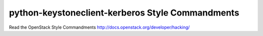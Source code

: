 python-keystoneclient-kerberos Style Commandments
===============================================

Read the OpenStack Style Commandments http://docs.openstack.org/developer/hacking/